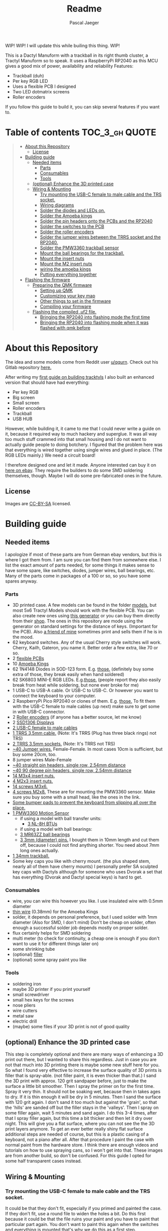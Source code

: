 #+title: Readme
#+Author: Pascal Jaeger
#+ATTR_ORG: :width 600
#+OPTIONS: toc:3

WIP!
WIP! I will update this while builing this thing.
WIP!

This is a Dactyl Manuform with a trackball in its right thumb cluster, a Tractyl Manuform so to speak.
It uses a RaspberryPi RP2040 as this MCU gives a good mix of power, availability and reliability
Features:
- Trackball (duh)
- Per key RGB LED
- Uses a flexible PCB I designed
- Two LED dotmatrix screens
- Roller encoders

If you follow this guide to build it, you can skip several features if you want to.

* Table of contents :TOC_3_gh:QUOTE:
#+BEGIN_QUOTE
- [[#about-this-repository][About this Repository]]
  - [[#license][License]]
- [[#building-guide][Building guide]]
  - [[#needed-items][Needed items]]
    - [[#parts][Parts]]
    - [[#consumables][Consumables]]
    - [[#tools][Tools]]
  - [[#optional-enhance-the-3d-printed-case][(optional) Enhance the 3D printed case]]
  - [[#wiring--mounting][Wiring & Mounting]]
    - [[#try-mounting-the-usb-c-female-to-male-cable-and-the-trs-socket][Try mounting the USB-C female to male cable and the TRS socket.]]
    - [[#wiring-diagrams][Wiring diagrams]]
    - [[#solder-the-diodes-and-leds-on][Solder the diodes and LEDs on.]]
    - [[#solder-the-amoeba-kings][Solder the Amoeba kings]]
    - [[#solder-the-pin-headers-onto-the-pcbs-and-the-rp2040][Solder the pin headers onto the PCBs and the RP2040]]
    - [[#solder-the-switches-to-the-pcb][Solder the switches to the PCB]]
    - [[#solder-the-roller-encoders][Solder the roller encoders]]
    - [[#solder-the-jumper-wires-between-the-trrs-socket-and-the-rp2040][Solder the jumper wires between the TRRS socket and the RP2040.]]
    - [[#solder-the-pmw3360-trackball-sensor][Solder the PMW3360 trackball sensor]]
    - [[#mount-the-ball-bearings-for-the-trackball][Mount the ball bearings for the trackball.]]
    - [[#mount-the-insert-nuts][Mount the insert nuts]]
    - [[#mount-the-m2-insert-nuts][Mount the M2 insert nuts]]
    - [[#wiring-the-amoeba-kings][wiring the amoeba kings]]
    - [[#putting-everything-together][Putting everything together]]
- [[#flashing-the-firmware][Flashing the firmware]]
  - [[#preparing-the-qmk-firmware][Preparing the QMK firmware]]
    - [[#setting-up-qmk][Setting up QMK]]
    - [[#customizing-your-key-map][Customizing your key map]]
    - [[#other-things-to-set-in-the-firmware][Other things to set in the firmware]]
    - [[#compiling-your-firmware][Compiling your firmware]]
  - [[#flashing-the-compiled-uf2-file][Flashing the compiled .uf2 file.]]
    - [[#bringing-the-rp2040-into-flashing-mode-the-first-time][Bringing the RP2040 into flashing mode the first time]]
    - [[#bringing-the-rp2040-into-flashing-mode-when-it-was-flashed-with-qmk-before][Bringing the RP2040 into flashing mode when it was flashed with qmk before]]
#+END_QUOTE

* About this Repository
The idea and some models come from Reddit user [[https://www.reddit.com/user/qqurn/][u/qqurn]]. Check out his Gitlab repository [[https://gitlab.com/keyboards1][here.]]

After writing my [[https://github.com/Schievel1/dactyl_manuform_r_track][first guide on building tracktyls]] I also built an enhanced version that should have had everything:
- Per key RGB
- Big screen
- Small screen
- Roller encoders
- Trackball
- USB HUB

However, while building it, it came to me that I could never write a guide on it, because it required way to much hackery and superglue.
It was all way too much stuff crammed into that small housing and I do not want to actually guide people to doing botchery. I figured that the problem here was that everything is wired together using single wires and glued in place. (The RGB LEDs mainly.)
We need a circuit board!

I therefore designed one and let it made. Anyone interested can buy it on [[https://www.ebay.de/itm/276107110019][here on ebay]]. They require the builders to do some SMD soldering themselves, though. Maybe I will do some pre-fabricated ones in the future.

** License
Images are [[https://creativecommons.org/licenses/by-sa/4.0/][CC-BY-SA]] licensed.

* Building guide
** Needed items

I apologize if most of these parts are from German ebay vendors, but this is where I got them from. I am sure you can find them from somewhere else. I list the exact amount of parts needed, for some things it makes sense to have some spare, like switches, diodes, jumper wires, ball bearings, etc. Many of the parts come in packages of a 100 or so, so you have some spares anyway.

*** Parts
- 3D printed case. A few models can be found in the folder [[./models][models]], but most 5x6 Tractyl Models should work with the flexible PCB. You can also create new ones using [[https://github.com/bullwinkle3000/dactyl-keyboard][this generator]] or you can buy them directly from their [[https://wylderbuilds.com/][shop]]. The ones in this repository are mode using the generator on standard settings for the distance of keys. (Important for the PCB). Also [[https://github.com/Harry-the-Pott][a friend of mine]] sometimes print and sells them if he is in the mood.
- 62 keyboard switches. Any of the usual Cherry style switches will work. Cherry, Kailh, Gateron, you name it. Better order a few extra, like 70 or so.
- 2 [[https://www.ebay.de/itm/276107110019][flexible PCBs]]
- 10 [[https://www.ebay.de/itm/276095258088][Amoeba Kings]]
- 62 1N4148 Diodes in SOD-123 form. E.g. [[https://de.aliexpress.com/item/1005002383505485.html?spm=a2g0o.order_list.order_list_main.50.559e5c5fTMDYmt&gatewayAdapt=glo2deu][those.]] (definitely buy some extra of those, they break easily when hand soldered)
- 62 SK6803 MINI-E RGB LEDs. E.g.[[https://de.aliexpress.com/item/1005003636607308.html?spm=a2g0o.order_list.order_list_main.83.559e5c5fTMDYmt&gatewayAdapt=glo2deu][those.]] (people report they also easily break from heat while soldering, but none ever broke for me)
- 1 USB-C to USB-A cable. Or USB-C to USB-C. Or however you want to connect the keyboard to your computer.
- 2 RaspberryPi Pico RP2040 or clones of them. E.g. [[https://de.aliexpress.com/item/1005003928558306.html][those.]] To fit them with the USB-C female to male cables (up next) make sure to get some in with USB-C connector.
- 2 [[https://de.aliexpress.com/item/1005004600847544.html][Roller encoders]] (if anyone has a better source, let me know)
- 2 [[https://de.aliexpress.com/item/1005004375650245.html][SSD1306 Displays]]
- [[https://de.aliexpress.com/item/1005003238859317.html][2 USB-C female to male cables]]
- [[https://de.aliexpress.com/item/4000340566128.html][1 TRRS 3,5mm cable.]] (Note: It's TRRS (Plug has three black rings) not TRS)
- [[https://www.reichelt.de/klinkeneinbaubuchse-3-5-mm-stereo-4-pol-lum-1502-02-p116189.html?&trstct=pol_11&nbc=1][2 TRRS 3.5mm sockets.]] (Note: It's TRRS not TRS)
- [[https://www.ebay.de/itm/125233269308?var=426269832926][~40 Jumper wires.]] Female-Female. In most cases 10cm is sufficient, but buy some 20cm, too.
- 8 jumper wires Male-Female
- [[https://de.aliexpress.com/item/32758380907.html][~40 straight pin headers, single row, 2.54mm distance]]
- [[https://de.aliexpress.com/item/4000694229610.html][~40 90 degree pin headers, single row, 2.54mm distance]]
- [[https://www.ebay.de/itm/173779404364?var=472450338468][14 M3x4 insert nuts.]]
- [[https://www.ebay.de/itm/173779404364?var=473397195689][4 M2x3 insert nuts.]]
- [[https://www.ebay.de/itm/165427883523?var=464984918399][14 screws M3x6.]]
- [[https://www.ebay.de/itm/261298209327?var=560230293992][4 screws M2x8.]] These are for mounting the PMW3360 sensor. Make sure you buy some with a small head, like the ones in the link.
- [[https://www.ebay.de/itm/160834871787?var=460084672768][Some bumper pads to prevent the keyboard from slipping all over the place.]]
- [[https://www.ebay.de/itm/275829001607][1 PMW3360 Motion Sensor]]
  - if using a model with ball transfer units:
    - [[https://de.aliexpress.com/item/32343105213.html][3 NL-8H BTUs]]
  - if using a model with ball bearings:
  - [[https://www.ebay.de/itm/261317712140][3 MR63ZZ ball bearings]]
  - [[https://www.ebay.de/itm/303970479238][3 3mm (diameter) pins.]] I bought them in 10mm length and cut them off, because I could not find anything shorter. You need about 7mm long ones actually.
- [[https://de.perixx.com/products/18028][1 34mm trackball.]]
- Some key caps you like with cherry mount. (the plus shaped stem, nearly all of them have cherry mounts) I personally prefer SA sculpted key caps with Dactyls although for someone who uses Dvorak a set that has everything (Dvorak and Dactyl special keys) is hard to get.

*** Consumables
- wire, you can wire this however you like. I use insulated wire with 0.5mm diameter
- [[https://de.aliexpress.com/item/33023568022.html][thin wire]] (0.38mm) for the Amoeba Kings
- solder, it depends on personal preference, but I used solder with 1mm diameter (Also for SMD, I don't mind) Don't be cheap on solder, often enough a successful solder job depends mostly on proper solder.
- flux certainly helps for SMD soldering
- multi meter (to check for continuity, a cheap one is enough if you don't want to use it for different things later on)
- some shrinking tube
- (optional) [[https://www.ebay.de/itm/284658986388?epid=11017008009&hash=item4246ff6d94:g:J6oAAOSw9KFie1tU][filler]]
- (optional) some spray paint you like

*** Tools
- soldering iron
- maybe 3D printer if you print yourself
- small screwdriver
- small hex keys for the screws
- nose pliers
- wire cutters
- metal saw
- electric drill
- (maybe) some files if your 3D print is not of good quality

** (optional) Enhance the 3D printed case

This step is completely optional and there are many ways of enhancing a 3D print out there, but I wanted to share this regardless. Just in case you are not that much into 3D printing there is maybe some new stuff here for you.
So what I found very effective to increase the surface quality of 3D prints is filler that is spray-able. (not filler paint, it is even thicker than that.)
I sand the 3D print with approx. 120 grit sandpaper before, just to make the surface a little bit smoother. Then I spray the primer on for the first time. Spray it very thin. It should not be soaking wet, because then in takes ages to dry. If it is thin enough it will be dry in 5 minutes.
Then I sand the surface with 120 grit again. I don't sand it too much but against the 'grain', so that the 'hills' are sanded off but the filler stays in the 'valleys'.
Then I spray on some filler again, wait 5 minutes and sand again. I do this 3-4 times, after that I spray filler again, but this time a bit thicker and then let it dry over night.
This will give you a flat surface, where you can not see the the 3D print layers anymore. To get an ever better really shiny flat surface additional steps are needed of course, but this is a plastic casing of a keyboard, not a piano after all.
After that procedure I paint the case with normal paint from the hardware store. I think there are enough videos and tutorials on how to use spraying cans, so I won't get into that.
[[file:images/after-prime.jpg]]  [[file:images/after-paint.jpg]]
These images are from another build, so don't be confused. For this guide I opted for some half transparent cases instead.

** Wiring & Mounting

*** Try mounting the USB-C female to male cable and the TRS socket.
It could be that they don't fit, especially if you primed and painted the case. If they don't fit, use a round file to widen the holes a bit.
Do this first because it could be that the file ruins your paint and you have to paint that particular part again. You don't want to paint this again when the switches and everything is mounted that's why we do this as a first step.

*** Wiring diagrams
This is the wiring diagram for the right and the left half.
#+begin_src


                                RP2040 left
                                +-------------------+
 +------------------------------+GP0    +-----+ VBUS+-------------------------+
 |   +--------------------------+GP1    | USB | VSYS|         +---------------+---+
 |   |  +-----------+           |GND    +-----+  GND+---------|    +-LED5V    |   |
 |   |  |OLED    SDA+-----------+GP2          3V3_EN|              |          |   |
 |   |  |Display SCL+-----------+GP3         3V3_OUT+--------+-----+------+   |   |
 |   |  |        GND+-----+ ROW0|GP4        ADC_VREF|        |            |   |   |
 |   |  |        3V3+--+  | ROW1|GP5            GP28+--------+            |   |   |
 |   |  +-----------+  |  +-----+GND             GND|Encoder Root         |   |   |
 |   |                 |    ROW2|GP6            GP27|Encoder A            |   |   |
 |   |                 |    ROW3|GP7            GP26|Encoder B            |   |   |
 |   |                 |    ROW4|GP8             RUN|                     |   |   |
 |   |                 |    ROW5|GP9            GP22|Reset switch-+       |   |   |
 |   |                 |        |GND             GND+-------------+       |   |   |
 |   |                 |    COL0|GP10           GP21|LEDIN                |   |   |
 |   |                 |    COL1|GP11           GP20|                     |   |   |
 |   |                 |    COL2|GP12           GP19|                     |   |   |
 |   |                 |    COL3|GP13           GP18|                     |   |   |
 |   |                 |        |GND             GND|LEDGND               |   |   |
 |   |                 |    COL4|GP14           GP17|                     |   |   |
 |   |                 |    COL5|GP15           GP16|                     |   |   |
 |   |                 |        +-------------------+                     |   |   |
 |   |                 |                                                  |   |   |
 |   |                 |                                                  |   |   |
 |   |                 +--------------------------------------------------+   |   |
 |   |                                                                        |   |
 |   |                                                                        |   |
 |   |                                                                        |   |
 |   |                                                                        |   |
 |   |                                                                        |   |
 |   |                                                  +---------------------+   |
 |   |                                                  |                         |
 |   |                          RP2040 right            |  +----------------------+
 |   |                          +-------------------+   |  |
 +---+--------------------------+GP0    +-----+ VBUS|   |  |
     +--------------------------+GP1    | USB | VSYS|---+  |
 +-----------+                  |GND    +-----+  GND|------+           +-LED5V
 |OLED    SDA+------------------+GP2          3V3_EN|                  |
 |Display SCL+------------------+GP3         3V3_OUT+---------------+--+-----------------+
 |        GND+---------+    ROW0|GP4        ADC_VREF|               |                    |
 |        3V3+---+     |    ROW1|GP5            GP28|--+            |                    |
 +-----------+   |     +--------+GND             GND|--+            |                    |
                 |          ROW2|GP6            GP27|Encoder A      |                    |
                 |          ROW3|GP7            GP26|Encoder B      |                    |
                 |          ROW4|GP8             RUN|               |                    |
                 |          ROW5|GP9            GP22|Reset switch-+ |       PMW3360      |
                 |      Enc Root|GND             GND|-------------+ |      +---------+   |
                 |          COL0|GP10           GP21|LEDIN          +------+ VCC     |   |
                 |          COL1|GP11           GP20|          +-----------+ MIS     |   |
                 |          COL2|GP12           GP19+----------+-----------+ MOS     |   |
                 |          COL3|GP13           GP18+----------+-----------+ SCL     |   |
                 |        LEDGND|GND             GND|--+   +---+-----------+ SS      |   |
                 |          COL4|GP14           GP17+--+---+   |       +---+ GND     |   |
                 |          COL5|GP15           GP16+--+-------+       |   |         |   |
                 |              +-------------------+  |               |   +---------+   |
                 |                                     +---------------+                 |
                 |                                                                       |
                 |                                                                       |
                 +- ---------------------------------------------------------------------+


#+end_src

*** Solder the diodes and LEDs on.
The T4 housing of the diodes usually has a thin line, this is the cathode. The line must be on the side the diode symbol on the PCB is pointing to.
[[file:images/PCB-diode-direction.jpg]]
The RGB LEDS have one slightly slanted leg. This goes at the pad with the little white triangle. Also mount them facing with the light towards the PCB. (So upside down so to speak.)
[[file:images/PCB-diode-direction.jpg]]
[[file:images/LED_GND_PAD_detail.jpg]]

**** A short note about soldering electronics
Unlike the switches, the wires or the TRS socket for example, which are quite sturdy, small electronic boards are a bit more sensitive. You can fry them with the soldering iron. Try to put as few heat as possible into the chips. You can do this by putting the solder on the soldering iron first, then touching the place you want to solder just long enough for everything to heat up enough so the solder can flow into its place. The art here is to just put enough heat into this (if you don't have a soldering iron with a heat setting like me, read "touch the thing you want to solder long enough" here) so that the solder flows where it should, does not form a ball and covers the pad on the pin completely.

*** Solder the Amoeba kings
**** RGB LEDS
The RGB LEDS actually are not that different to solder to the ones on the flexible boards.
The slanted leg goes where the blue arrow points at. The red arrows indicates the diode direction:
[[file:images/amoeba_rgbled_gnd_pad.jpg]]
**** Diodes
Since this keyboard is wired with column to row diodes, the thin line on the LED housing needs to be at this side:
[[file:images/amoeba_diode_direction.jpg]]

*** Solder the pin headers onto the PCBs and the RP2040
I used straight pin headers here for the PCB which I later bent, although I would recommend to use 90 degree angled pin headers or solder the wires directly. (If so, use jumper wires where one side is cut off to connect them to the RP2040 later on)
*** Solder the switches to the PCB
Depending on the model and the quality of the 3D print this can be a little finicky. I would recommend to start with the switch in the middle, put it in the case, and solder the PCB an from the underside. Then work your way outwards in the way of a column. If a switch really does not want to be soldered, cut the plastic legs off. This helps by a lot. But make sure the switch can still move in the housing.
*** Solder the roller encoders
The roller encoders have three relevant connectors for us, which are the three pins that have wires connected to them.
The connectors in the middle is the encoder root, which gets later connected to ground. Make sure to insulate everything well with shrinking tube.
Its best to solder the wires on (I used jumper wires which I cut one side off of, to connect them to the RP2040 easily later) then stickt them to the small holder plates. It is a good idea to take a photos of that to remember which wire is the root contact.
[[file:images/encoder1.jpg]]
[[file:images/encoder2.jpg]]

*** Solder the jumper wires between the TRRS socket and the RP2040.
On the TRRS socket it does not really matter which pin you use, as long as the same wire goes to the same pin on the other side. However, use the sleeve for the ground at least, it is usually the one that is on the outside of the socket.
I tend to use tip for the voltage and the rings for communication, but that is entirely up to you.

*** Solder the PMW3360 trackball sensor
In those pictures I used jumper wires with male ends, but this wont work on many models, because the clearance to the bottom plate is not big enough. So rather use 90 degree angled pin headers or solder the wires directly to the board.
If using jumper wires you can solder the male ends in, then cut them off on the other side. Make sure to cut them off low enough so the plastic lens thingy still fits.
[[file:images/solder_pmw.jpg]] [[file:images/pmw_plastic_lense.jpg]]

*** Mount the ball bearings for the trackball.
**** If using transfer units
This is very easy. Just press the transfer units into their sockets in the case.
**** If using ball bearings
If you bought pins for the bearings that are too long, put the bearing on the pin *before* sawing it off. Otherwise you could have problems putting the pins in when they are serrated from the vice or saw. Those small bearings are a very sensible part, don't make loud noises and let them sniff your hand before touching them.
Just kidding, just don't put them in the vice and don't put a force on the inner ring without putting the same force on the outer ring.
Once you have the pins in the right length, just press them into the recesses. PLA is rather soft, so they stick in there, make some room with the soldering iron in case they don't go in. Once they are in you can correct their position, which determines the height of the ball and the distance between the PMW3360 and the ball by heating them up with the soldering iron. Try to get the ball down as far as possible without it touching the case.
[[file:images/bearings-in.jpg]]

*** Mount the insert nuts
Mounting those nuts is easy if you found nuts that are big enough for the holes. You put them on your soldering iron, heat them up, then press them into the 3D print. Just make sure your soldering iron is clean from solder, otherwise solder will block the thread and screws wont go in easily.
If you could not find nuts that are big enough, glue them in. Here is a trick how to get them in the right position: Pre-mount them on the bottom plate with a screw, like this:[[file:images/insert_prepare.jpg]]

Then put some glue on the insert nuts. Then mount the bottom plate into place, wait until the glue has dried and them remove the screws. Try to only put glue on the outside and use glue that is somewhat viscous so the glue wont flow into the inside from the bottom up and block the screw.
[[file:images/inserts.jpg]]

*** Mount the M2 insert nuts
The M2 inserts and screws are for the PMW3360 sensor, the display lids and the mounts of the roller encoders. Here you can mount them again to the PMW3360: [[file:images/pmw_prepare.jpg]]

Then you can glue them in. Note that the PMW must be mounted with the terminal holes up. (Down in this picture since the keyboard is upside down)
Make sure that the plastic lense that comes with the PMW lies on that surface as flat as it can get, otherwise the ball will be too far away from it.
[[file:images/pmw_in.jpg]]
Again, let the glue dry and then remove the screws and the sensor again.

*** TODO wiring the amoeba kings
Since the space inside the housing is limited I would recommend to wire the Amoeba Kings up outside first, then putting them in there.
What worked best for me is to first cut the thin 0.38mm wires into the right length, then put a drop of solder on the iron, with that and a very hot soldering iron dab the ends of the wires into that drop of liquid solder. This burns off the insulation and also puts solder on the wire making it easier to solder to the Amoeba King.
Here are the wiring diagrams for the Amoebas for the left and right side:
#+begin_src
TODO!
#+end_src

*** Putting everything together
Before putting everything together, test the setup first. Connection problems are way easier to fix when the parts are not mounted yet. So continue with the firmware guide below before mounting everything.
Here is the thing in all its glory:
[[file:images/done.jpg]]

* TODO Flashing the firmware
** Preparing the QMK firmware

*** Setting up QMK
Set up QMK for your operating system. Here is the [[https://docs.qmk.fm/#/getting_started_build_tools][offical instructions]].

***** Gentoo

For Gentoo Linux I made a little guide, since the official instructions do not work very well. Skip this part and stick to the official instructions above if you do not run Gentoo.

Then run these commands:
#+begin_src sh
# install dependencies
sudo emerge dev-vcs/git dev-python/pip
#+end_src
Gentoo now does not allow to install packages that are not provided by Gentoo into the systems Python environment.
For that is has a mechanism called virtual environments. We need to create one of those and install qmk in there:
#+begin_src sh
python -m venv /path/to/venv
. /path/to/venv/bin/activate
pip install qmk
#+end_src
To build the toolchain for compiling for the RP2040 ARM processor:
#+begin_src sh
sudo crossdev --stable --target arm-none-eabi --env 'EXTRA_ECONF="--with-multilib-list=rmprofile"'
#+end_src

Don't bother to run ~qmk setup~ like the official guide tells you to.
Continue with the guide with topic Linux below.

**** Linux
This probably works well for Windows and Mac, too. I do not know as I haven't tried.

#+begin_src sh
# clone and prepare the QMK-Firmware repo
git clone https://github.com/qmk/qmk_firmware.git
cd qmk_firmware_dm_r_track/
make git-submodule
# to test if your toolchain works, compile something:
qmk compile -kb handwired/dactyl_manuform/5x6 -km default
#+end_src

If the compilation succeeds it will output
#+begin_src sh
Linking: .build/handwired_dactyl_manuform_5x6_default.elf                                           [OK]
Creating load file for flashing: .build/handwired_dactyl_manuform_5x6_default.hex                   [OK]
Copying handwired_dactyl_manuform_5x6_default.hex to qmk_firmware folder                            [OK]
Checking file size of handwired_dactyl_manuform_5x6_default.hex                                     [OK]
 * The firmware size is fine - 19456/28672 (67%, 9216 bytes free)
#+end_src
And you will now have the file ~handwired_dactyl_manuform_5x6_default.hex~ in the qmk_firmware_dm_r_track folder. Delete it.
#+begin_src sh
rm handwired_dactyl_manuform_5x6_default.hex
#+end_src

*** Customizing your key map
You can use the standard layout as a base.
Inside your qmk_firmware_dm_r_track folder there is a folder with the key maps for the Tractyl under ~keymaps/handwired/tractyl_manuform/5x6_right/keymaps~.
This folder contains sub folders with custom sets of key maps. Now you have two choices:
- Edit one of the existing key maps
- Make your own key map. Copy one of the folders in ~keymaps/handwired/tractyl_manuform/5x6_right/keymaps~ in place and rename it to your liking.

**** OPTION 1: the hardcore way with a text editor
***** Key layout
Either way you will find a ~keymap.c~ file inside of those folders. This file is compiled into the actual part of the firmware that determines the keymap. Inside there is a part that looks something like this:
#+begin_src c
const uint16_t PROGMEM keymaps[][MATRIX_ROWS][MATRIX_COLS] = {
[_COLEMAKDHM] = LAYOUT_5x6_right(
DM_REC1,    DM_REC1, DM_PLY1, DM_REC2 , DM_PLY2 , DM_RSTP,               KC_CPI_DOWN, KC_CPI_STD , KC_CPI_UP , KC_SMO_SC , KC_0        ,KC_QUOT_MY,
KC_TAB,     KC_Q ,   KC_W   , KC_F    , KC_P    , KC_B   ,               KC_J    ,    KC_L       , KC_U      , KC_Y      , KC_SCLN_INV ,KC_QUOT_MY,
KC_ESC,     KC_A ,   KC_R   , KC_S    , KC_T    , KC_G   ,               KC_M    ,    KC_N       , KC_E      , KC_I      , KC_O        ,KC_MINS,
KC_TILD_MY, KC_Z ,   KC_X   , KC_C    , KC_D    , KC_V   ,               KC_K    ,    KC_H       , KC_COMM   , KC_DOT    , KC_SLSH     ,KC_BSLASH,
                           _______, _______,                                         _______, KC_LGUI,
                                       TD(SFT_TM),    TD(RAI_TM),          _______, KC_SPC,
                                       TD(CTL_TM),    TD(GUI_TM),          _______, KC_ENT,
                                       TD(ALT_TM),    TD(LOW_TM),          KC_BSPC, KC_DEL
),

[_LOWER] = LAYOUT_5x6_right(

KC_TILD, KC_EXLM     , KC_AT   , KC_HASH   , KC_DLR  ,KC_PERC,           KC_CIRC, KC_AMPR , KC_ASTR    , KC_LPRN  , KC_RPRN   ,           _______,
_______, KC_PGDN     , KC_HOME , KC_END    , KC_PGUP ,_______,           _______, _______ , RALT(KC_Y) , _______  , RALT(LSFT(KC_SCLN)) , _______,
_______, RALT(KC_Q)  , _______ ,RALT(KC_S) , KC_RBRC ,_______,           KC_BTN3, KC_BTN1 , RALT(KC_5) , KC_BTN2  , RALT(KC_P),           _______,
KC_F12 , KC_F1       , KC_F2   , KC_F3     , KC_F4   , KC_F5 ,           KC_F6  , KC_F7   , KC_F8      , KC_F9    , KC_F10    ,           KC_F11 ,
                            _______,_______,                             _______,_______,
                                        _______,_______,             _______,_______,
                                        _______,_______,             _______,_______,
                                        _______,_______,             _______,_______
),

[_RAISE] = LAYOUT_5x6_right(
_______, _______ , _______ , _______ , _______ ,_______,                 _______, _______      , _______      , _______     , _______     , _______,
_______,  KC_1   , KC_2    , KC_3    , KC_4    , KC_5  ,                 KC_6   , KC_7         , KC_8         , KC_9        , KC_0        , KC_QUOT,
_______, KC_LPRN , KC_RPRN , KC_LBRC , KC_RBRC ,KC_LBRC,                 KC_RBRC, LSFT(KC_LBRC),LSFT(KC_RBRC) ,LSFT(KC_COMM),LSFT(KC_DOT) ,KC_MS_BTN3,
KC_TILD, KC_EXLM , KC_AT   , KC_HASH , KC_DLR  ,KC_PERC,                 KC_CIRC, KC_AMPR      , KC_ASTR      , KC_PLUS     , KC_EQL      , KC_DEL,
                             _______,_______,                                _______,_______,
                                        _______,_______,             _______,_______,
                                        _______,_______,             _______,_______,
                                        _______,_______,             _______,_______
),
};
#+end_src

This represents the layout of the keys. In order to change a key, you have to exchange the keycode of that key with the one you want. Say you want to have escape on the first key in the second row. Then you would exchange ~KC_TAB~ there with ~KC_ESC~. If you do not know the keycode of a key, you could use [[https://config.qmk.fm/#/handwired/dactyl_manuform/5x6/LAYOUT_5x6][QMK Configurator]]. When you hover your mouse over a key in the keyboard image on the bottom of a page, it shows you the keys keycode in a bar a the bottom.
To get special key functions like ~RALT(KC_Y)~ you can see them in the same way on the bottom in the "Quantum" tab.
Here is also a reference for the [[https://github.com/qmk/qmk_firmware/blob/master/docs/keycodes.md][keycodes used by QMK.]] There are a few.
Please note that you can not change the amount of different keycodes or the firmware will not compile. You should also not alter the overall layout. (do not remove commas etc.)

****** Special key codes in this firmware
:PROPERTIES:
:ID:       22ae2959-f1a1-4221-b71f-e5f25fb75928
:END:
The firmware also has some additional keycodes which you can use in the matrix above like any other keycode.
| Keycode                     | Short alias | Function                                                                     |
|-----------------------------+-------------+------------------------------------------------------------------------------|
| POINTER_DEFAULT_DPI_FORWARD | DPI_MOD     | Increase the sensitivity in cursor mode / decrease it when shift is pressed  |
| POINTER_DEFAULT_DPI_REVERSE | DPI_RMOD    | Decrease the sensitivity in cursor mode / increase it when shift is pressed  |
| POINTER_SNIPING_DPI_FORWARD | S_D_MOD     | Increase the sensitivity in sniping mode / decrease it when shift is pressed |
| POINTER_SNIPING_DPI_REVERSE | S_D_RMOD    | Decrease the sensitivity in sniping mode / increase it when shift is pressed |
| SNIPING_MODE                | SNIPING     | Activates sniping mode while key is pressed                                  |
| SNIPING_MODE_TOGGLE         | SNP_TOG     | Toggles sniping mode                                                         |
| DRAGSCROLL_MODE             | DRGSCRL     | Activates dragscroll mode while key is pressed                               |
| DRAGSCROLL_MODE_TOGGLE      | DRG_TOG     | Toggles dragscroll mode                                                      |
|-----------------------------+-------------+------------------------------------------------------------------------------|

***** Layers
In the above example [_COLEMAKDHM], [_LOWER] and [_RAISE] are the names of the layers. You can put in any name for the _COLEMAKDHM layer, but you have to change the enum at the beginning of the file accordingly.
#+begin_src c
enum custom_layers {
    _COLEMAKDHM,
    _LOWER,
    _RAISE,
};
#+end_src
You better leave the RAISE and LOWER name like they are. You could change them, but you would have to change them everywhere in the file.
To add another layer, copy and past one of the existing layers, rename it to whatever you like, e.g. _MYLAYER. Then add a new line with that name to the enum.
You bind your layer to a key with the keycode ~MO(_MYLAYER)~. MO switches a layer on like the shift, CTRL etc. keys. So when you hold that key down, the layer is active. When you let go, the layer is not active. Again there are several other layer functions like ~TG()~ which toggles a layer. Look them up in QMK Configurator.


**** Using QMK Configurator for similar keyboard
Because editing the keycodes is somewhat tedious, I came up with a way to utilize QMK Configurator a bit for it.
Go to [[https://config.qmk.fm/#/handwired/dactyl_manuform/5x6/LAYOUT_5x6][QMK Configurator]] and select the handwired/tractyl_manuform/5x6_right/teensy2pp keyboard. Rename the keyboard to whatever you like and edit your keyboard to your liking. Be aware that you can not put in the custom keycodes to modify the modes of the trackball. For now give the key that should activate a trackball mode later some special keycodes so you can easily distinguish them from the others.

When you are done, export the key map as JSON and put it into the qmk_firmware folder. Then run the command
#+begin_src sh
qmk json-keymap handwired-dactyl_manuform-5x6-yourfilename.json >> mykeymap.c
#or
qmk json2c handwired-dactyl_manuform-5x6-yourfilename.json >> mykeymap.c # depending on qmk version.
#+end_src
With "yourfilename" changed to your actual filename of course. This will generate a C source file with the name mykeymap.c out of the JSON file. It will look something like this:
#+begin_src c
#include QMK_KEYBOARD_H

/* THIS FILE WAS GENERATED!
 *
 * This file was generated by qmk-compile-json. You may or may not want to
 * edit it directly.
 */

const uint16_t PROGMEM keymaps[][MATRIX_ROWS][MATRIX_COLS] = {
	[0] = LAYOUT_5x6_right(KC_GRV, KC_1, KC_2, KC_3, KC_4, KC_5, KC_6, KC_7, KC_8, KC_9, KC_0, KC_EQL, KC_TAB, KC_QUOT, KC_COMM, KC_DOT, KC_P, KC_Y, KC_F, KC_G, KC_C, KC_R, KC_L, KC_SLSH, KC_ESC, KC_A, KC_O, KC_E, KC_U, KC_I, KC_D, KC_H, KC_T, KC_N, KC_S, KC_MINS, KC_NO, KC_SCLN, KC_Q, KC_J, KC_K, KC_X, KC_B, KC_M, KC_W, KC_V, KC_Z, KC_BSLS, KC_LBRC, KC_RBRC, KC_PGUP, KC_PGDN, KC_LSFT, KC_NO, KC_NO, KC_RSFT, KC_LCTL, KC_SPC, KC_RALT, KC_LALT, MO(1), KC_ENT, LGUI_T(KC_RGUI)),
	[1] = LAYOUT_5x6_right(KC_TILD, KC_F1, KC_F2, KC_F3, KC_F4, KC_F5, KC_F6, KC_F7, KC_F8, KC_F9, KC_F10, KC_DEL, RCS(KC_2), KC_F9, KC_F10, LSFT(KC_F7), LCTL(KC_R), KC_LCBR, KC_RCBR, KC_HOME, KC_INS, KC_F11, KC_F12, KC_PLUS, KC_TRNS, RCS(KC_3), RCS(KC_4), MO(2), KC_DEL, KC_LPRN, KC_RPRN, KC_LEFT, KC_UP, KC_DOWN, KC_RGHT, KC_PIPE, KC_CAPS, LSFT(KC_F8), LSFT(KC_F9), LCTL(KC_X), LCTL(KC_C), LCTL(KC_V), KC_EQL, RCS(KC_3), RCS(KC_4), LSFT(KC_F8), LSFT(KC_F9), RCS(KC_2), LCTL(KC_F2), LCTL(KC_F3), KC_PSCR, KC_END, KC_LSFT, KC_TRNS, KC_TRNS, KC_RSFT, KC_TRNS, KC_TRNS, KC_TRNS, KC_TRNS, KC_TRNS, KC_TRNS, KC_TRNS),
	[2] = LAYOUT_5x6_right(KC_TRNS, KC_TRNS, KC_TRNS, KC_TRNS, KC_TRNS, KC_TRNS, KC_TRNS, KC_NLCK, KC_PSLS, KC_PAST, KC_PMNS, KC_CALC, KC_TRNS, KC_TRNS, KC_TRNS, KC_TRNS, KC_TRNS, KC_LBRC, KC_RBRC, KC_P7, KC_P8, KC_P9, KC_PPLS, KC_MUTE, KC_TRNS, KC_TRNS, KC_TRNS, KC_TRNS, KC_TRNS, KC_LPRN, KC_RPRN, KC_P4, KC_P5, KC_P6, KC_TRNS, KC_VOLU, KC_TRNS, KC_TRNS, KC_TRNS, KC_TRNS, KC_TRNS, KC_TRNS, KC_P0, KC_P1, KC_P2, KC_P3, KC_PEQL, KC_VOLD, KC_TRNS, KC_PDOT, KC_COMM, KC_TRNS, KC_TRNS, KC_TRNS, KC_TRNS, KC_TRNS, KC_TRNS, KC_TRNS, KC_TRNS, KC_TRNS, KC_TRNS, KC_TRNS, KC_TRNS)
};
#+end_src

Where 0, 1 and 2 are the different layers.
While this is horrible to read of course, these layers are perfectly valid key maps. But you have to make some changes first before you can use it in the Tractyls firmware.
First of all, copy only the part that says
#+begin_src c
	LAYOUT_5x6_right(KC_GRV, KC_1, KC_2, KC_3, KC_4, KC_5, KC_6, KC_7, KC_8, KC_9, KC_0, KC_EQL, KC_TAB, KC_QUOT, KC_COMM, KC_DOT, KC_P, KC_Y, KC_F, KC_G, KC_C, KC_R, KC_L, KC_SLSH, KC_ESC, KC_A, KC_O, KC_E, KC_U, KC_I, KC_D, KC_H, KC_T, KC_N, KC_S, KC_MINS, KC_NO, KC_SCLN, KC_Q, KC_J, KC_K, KC_X, KC_B, KC_M, KC_W, KC_V, KC_Z, KC_BSLS, KC_LBRC, KC_RBRC, KC_PGUP, KC_PGDN, KC_LSFT, KC_NO, KC_NO, KC_RSFT, KC_LCTL, KC_SPC, KC_RALT, KC_LALT, MO(1), KC_ENT, LGUI_T(KC_RGUI)),
#+end_src

into an existing Tractyl layouts ~keymap.c~. So you will not mess up the names of the layers.
Now exchange the keycodes that should modify the trackball modes with the custom keycodes from above.

*** Other things to set in the firmware
If you haven't yet, you can create the file ~keyboards/handwired/tractyl_manuform/5x6_right/keymaps/yourkeymap/config.h~. In it you can put the following lines to change the behavior of your keyboard.

**** #define CHARYBDIS_MINIMUM_DEFAULT_DPI 1200
The minimum sensitivity in default mode.

**** #define CHARYBDIS_DEFAULT_DPI_CONFIG_STEP 200
 Change of the sensitivity in cursor mode each time POINTER_DEFAULT_DPI_FORWARD/ REVERSE is pressed.

**** #define CHARYBDIS_MINIMUM_SNIPING_DPI 400
The sensitivity in sniping mode.

**** #define CHARYBDIS_SNIPING_DPI_CONFIG_STEP 200
 Change of the pointers sensitivity in sniping mode each time POINTER_SNIPING_DPI_FORWARD/ REVERSE is pressed.

**** #define CHARYBDIS_POINTER_ACCELERATION_ENABLE
Enable pointer acceleration.

**** #define CHARYBDIS_POINTER_ACCELERATION_FACTOR 24
Amount of pointer acceleration.

*** Compiling your firmware
Once you are done with setting up the keymap to your liking, you can generate a .hex file with the command
#+begin_src sh
qmk compile -kb handwired/Tractyl_manuform/5x6_right/rpi2040 -km <name_of_your_keymap>
#+end_src
while being inside the qmk_firmware folder. If you haven't screwed up your keymap.c from before, this will generate a .uf2-file in the qmk_firmware folder.

You can also do
#+begin_src sh
qmk compile -kb handwired/Tractyl_manuform/5x6_right/rpi2040 -km <name_of_your_keymap>
#+end_src
to compile and flash in one go.

** Flashing the compiled .uf2 file.
Flashing is very straightforward on the RP2040. Bring the RP2040 into bootloader mode then it will show up like an usb stick on the PC. Then copy the .uf2 file from the step before onto that 'USB stick'.
*** Bringing the RP2040 into flashing mode the first time
When flashing an RP2040 the first time, you bring them into bootloader mode by holding the BOOT switch while plugging the usb in.
*** Bringing the RP2040 into flashing mode when it was flashed with qmk before
Bring the RP2040 into bootloader mode by double tapping the RST switch. There are also several other ways, e.g. connect pin GP22 to ground twice in one second. Or hold down the upper left key on the left half or the upper right key on the right half while plugging the USB in.
